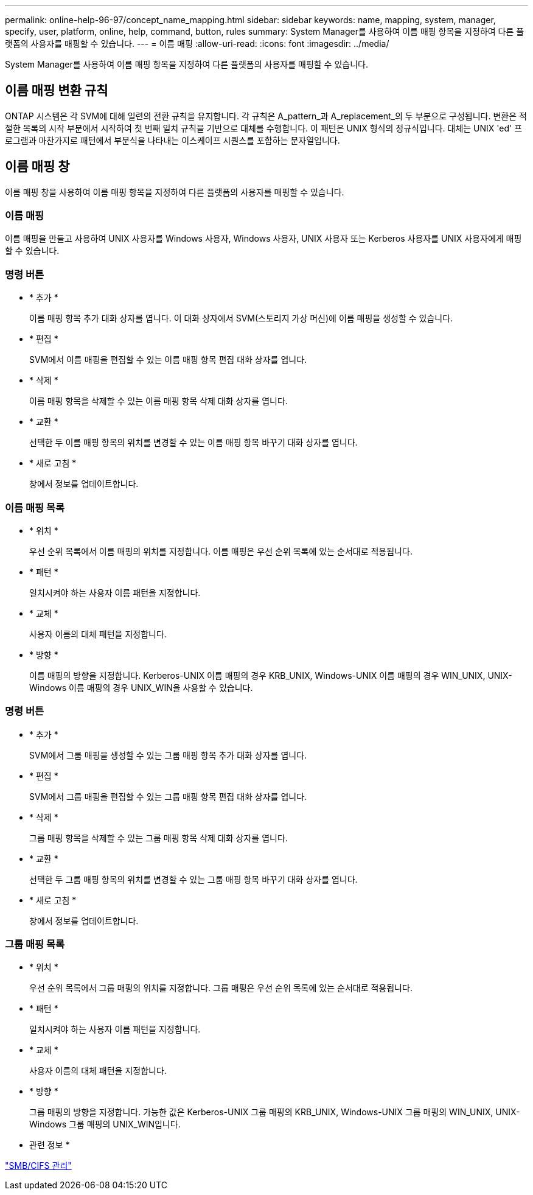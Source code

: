 ---
permalink: online-help-96-97/concept_name_mapping.html 
sidebar: sidebar 
keywords: name, mapping, system, manager, specify, user, platform, online, help, command, button, rules 
summary: System Manager를 사용하여 이름 매핑 항목을 지정하여 다른 플랫폼의 사용자를 매핑할 수 있습니다. 
---
= 이름 매핑
:allow-uri-read: 
:icons: font
:imagesdir: ../media/


[role="lead"]
System Manager를 사용하여 이름 매핑 항목을 지정하여 다른 플랫폼의 사용자를 매핑할 수 있습니다.



== 이름 매핑 변환 규칙

ONTAP 시스템은 각 SVM에 대해 일련의 전환 규칙을 유지합니다. 각 규칙은 A_pattern_과 A_replacement_의 두 부분으로 구성됩니다. 변환은 적절한 목록의 시작 부분에서 시작하여 첫 번째 일치 규칙을 기반으로 대체를 수행합니다. 이 패턴은 UNIX 형식의 정규식입니다. 대체는 UNIX 'ed' 프로그램과 마찬가지로 패턴에서 부분식을 나타내는 이스케이프 시퀀스를 포함하는 문자열입니다.



== 이름 매핑 창

이름 매핑 창을 사용하여 이름 매핑 항목을 지정하여 다른 플랫폼의 사용자를 매핑할 수 있습니다.



=== 이름 매핑

이름 매핑을 만들고 사용하여 UNIX 사용자를 Windows 사용자, Windows 사용자, UNIX 사용자 또는 Kerberos 사용자를 UNIX 사용자에게 매핑할 수 있습니다.



=== 명령 버튼

* * 추가 *
+
이름 매핑 항목 추가 대화 상자를 엽니다. 이 대화 상자에서 SVM(스토리지 가상 머신)에 이름 매핑을 생성할 수 있습니다.

* * 편집 *
+
SVM에서 이름 매핑을 편집할 수 있는 이름 매핑 항목 편집 대화 상자를 엽니다.

* * 삭제 *
+
이름 매핑 항목을 삭제할 수 있는 이름 매핑 항목 삭제 대화 상자를 엽니다.

* * 교환 *
+
선택한 두 이름 매핑 항목의 위치를 변경할 수 있는 이름 매핑 항목 바꾸기 대화 상자를 엽니다.

* * 새로 고침 *
+
창에서 정보를 업데이트합니다.





=== 이름 매핑 목록

* * 위치 *
+
우선 순위 목록에서 이름 매핑의 위치를 지정합니다. 이름 매핑은 우선 순위 목록에 있는 순서대로 적용됩니다.

* * 패턴 *
+
일치시켜야 하는 사용자 이름 패턴을 지정합니다.

* * 교체 *
+
사용자 이름의 대체 패턴을 지정합니다.

* * 방향 *
+
이름 매핑의 방향을 지정합니다. Kerberos-UNIX 이름 매핑의 경우 KRB_UNIX, Windows-UNIX 이름 매핑의 경우 WIN_UNIX, UNIX-Windows 이름 매핑의 경우 UNIX_WIN을 사용할 수 있습니다.





=== 명령 버튼

* * 추가 *
+
SVM에서 그룹 매핑을 생성할 수 있는 그룹 매핑 항목 추가 대화 상자를 엽니다.

* * 편집 *
+
SVM에서 그룹 매핑을 편집할 수 있는 그룹 매핑 항목 편집 대화 상자를 엽니다.

* * 삭제 *
+
그룹 매핑 항목을 삭제할 수 있는 그룹 매핑 항목 삭제 대화 상자를 엽니다.

* * 교환 *
+
선택한 두 그룹 매핑 항목의 위치를 변경할 수 있는 그룹 매핑 항목 바꾸기 대화 상자를 엽니다.

* * 새로 고침 *
+
창에서 정보를 업데이트합니다.





=== 그룹 매핑 목록

* * 위치 *
+
우선 순위 목록에서 그룹 매핑의 위치를 지정합니다. 그룹 매핑은 우선 순위 목록에 있는 순서대로 적용됩니다.

* * 패턴 *
+
일치시켜야 하는 사용자 이름 패턴을 지정합니다.

* * 교체 *
+
사용자 이름의 대체 패턴을 지정합니다.

* * 방향 *
+
그룹 매핑의 방향을 지정합니다. 가능한 값은 Kerberos-UNIX 그룹 매핑의 KRB_UNIX, Windows-UNIX 그룹 매핑의 WIN_UNIX, UNIX-Windows 그룹 매핑의 UNIX_WIN입니다.



* 관련 정보 *

https://docs.netapp.com/us-en/ontap/smb-admin/index.html["SMB/CIFS 관리"]
